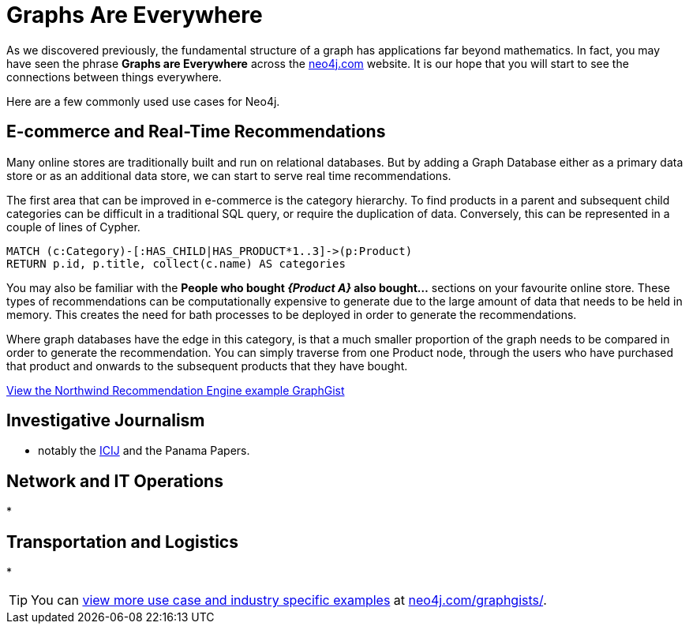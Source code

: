 = Graphs Are Everywhere
:order: 4

As we discovered previously, the fundamental structure of a graph has applications far beyond mathematics.
In fact, you may have seen the phrase *Graphs are Everywhere* across the link:https://neo4j.com[neo4j.com] website.
It is our hope that you will start to see the connections between things everywhere.

Here are a few commonly used use cases for Neo4j.

== E-commerce and Real-Time Recommendations

Many online stores are traditionally built and run on relational databases.
But by adding a Graph Database either as a primary data store or as an additional data store, we can start to serve real time recommendations.

The first area that can be improved in e-commerce is the category hierarchy.  To find products in a parent and subsequent child categories can be difficult in a traditional SQL query, or require the duplication of data.  Conversely, this can be represented in a couple of lines of Cypher.

[source,cypher,role=noplay]
MATCH (c:Category)-[:HAS_CHILD|HAS_PRODUCT*1..3]->(p:Product)
RETURN p.id, p.title, collect(c.name) AS categories

You may also be familiar with the *People who bought _{Product A}_ also bought...* sections on your favourite online store.  These types of recommendations can be computationally expensive to generate due to the large amount of data that needs to be held in memory.  This creates the need for bath processes to be deployed in order to generate the recommendations.

Where graph databases have the edge in this category, is that a much smaller proportion of the graph needs to be compared in order to generate the recommendation.  You can simply traverse from one Product node, through the users who have purchased that product and onwards to the subsequent products that they have bought.


link:https://neo4j.com/graphgists/northwind-recommendation-engine/[View the Northwind Recommendation Engine example GraphGist^,role=more]


== Investigative Journalism

* notably the https://icij.org[ICIJ^] and the Panama Papers.


== Network and IT Operations

*

== Transportation and Logistics

*

[TIP]
You can link:https://neo4j.com/graphgists/[view more use case and industry specific examples^] at https://neo4j.com/graphgists/[neo4j.com/graphgists/^].